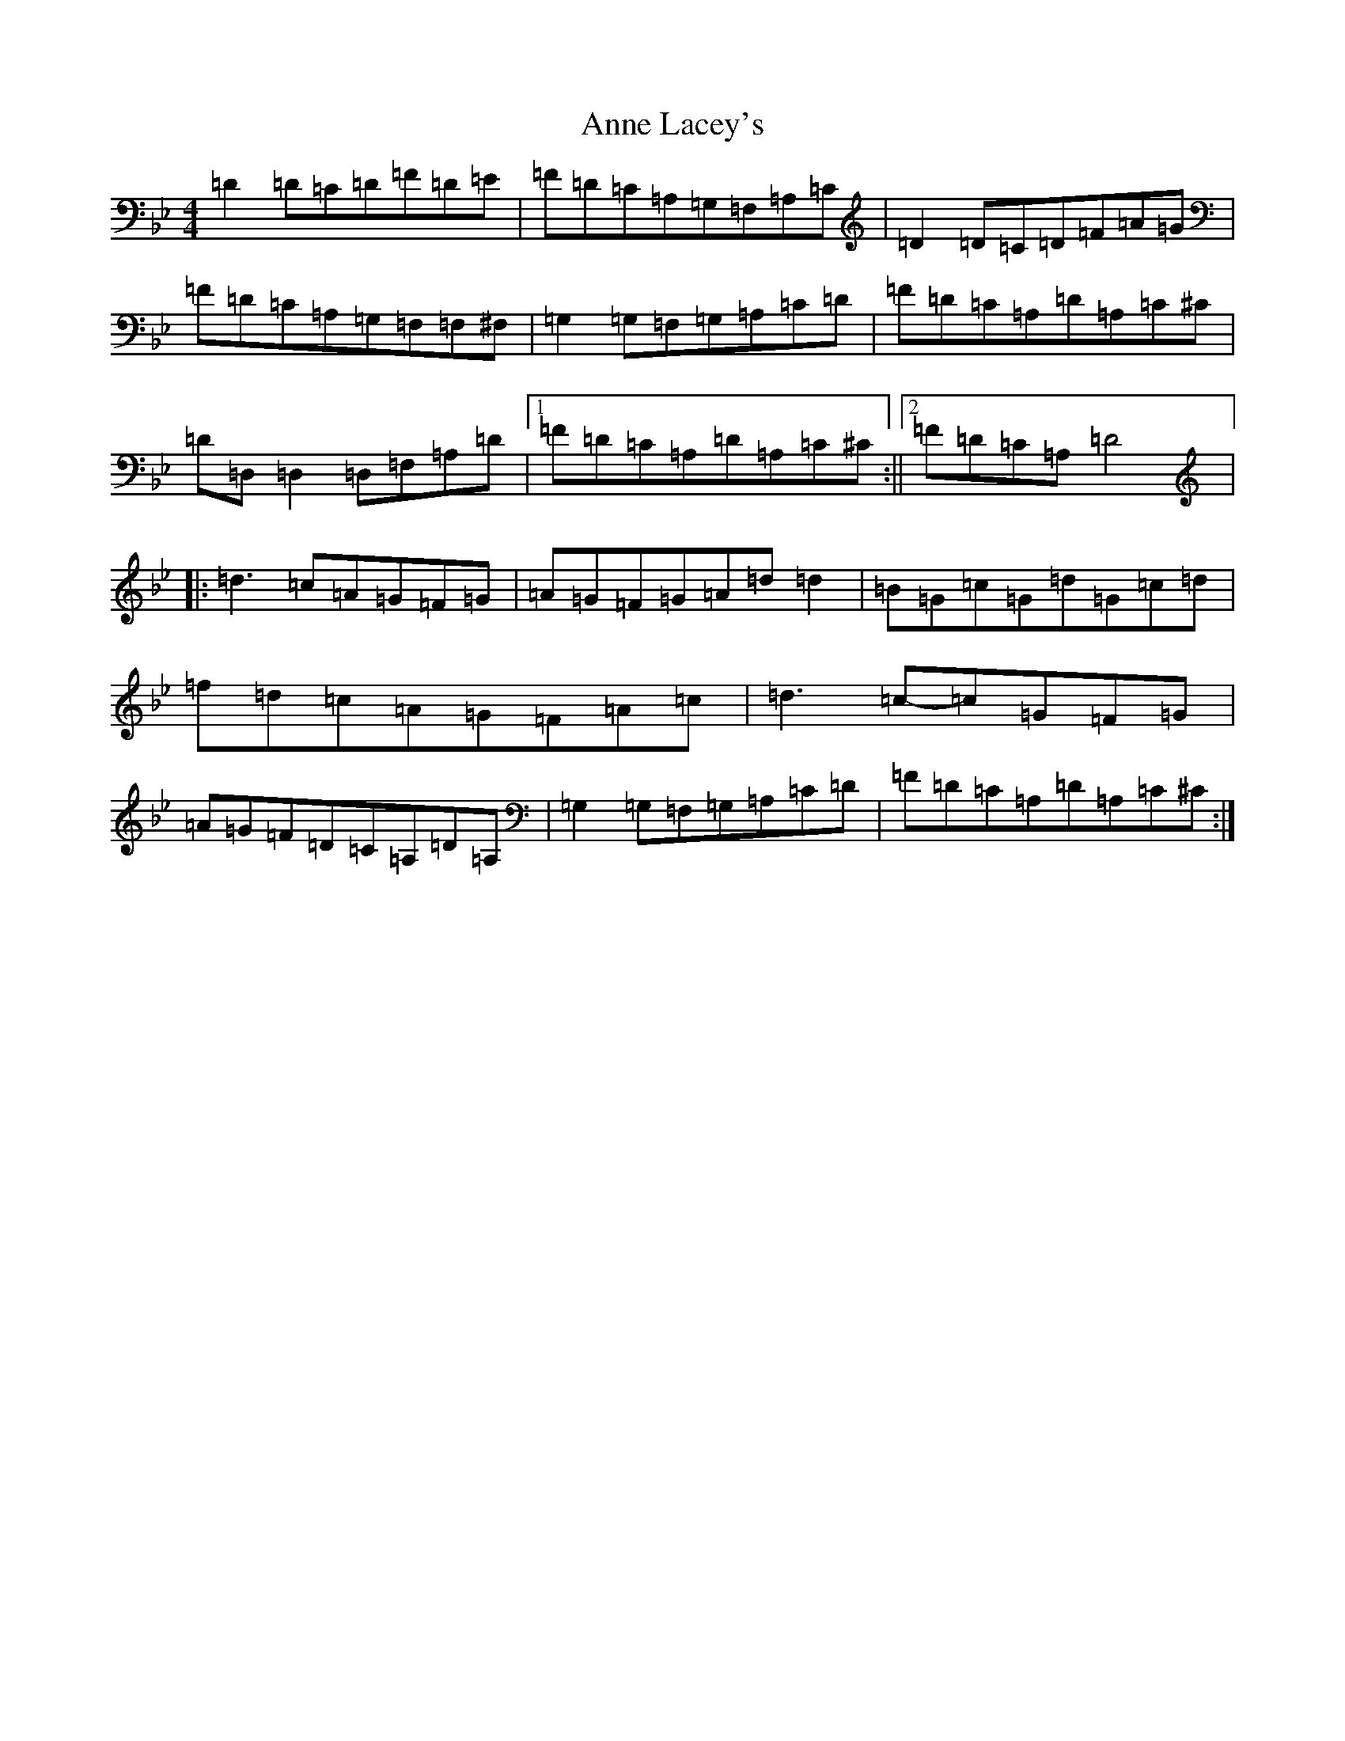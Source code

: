 X: 814
T: Anne Lacey's
S: https://thesession.org/tunes/9593#setting9593
Z: G Dorian
R: reel
M:4/4
L:1/8
K: C Dorian
=D2=D=C=D=F=D=E|=F=D=C=A,=G,=F,=A,=C|=D2=D=C=D=F=A=G|=F=D=C=A,=G,=F,=F,^F,|=G,2=G,=F,=G,=A,=C=D|=F=D=C=A,=D=A,=C^C|=D=D,=D,2=D,=F,=A,=D|1=F=D=C=A,=D=A,=C^C:||2=F=D=C=A,=D4|:=d3=c=A=G=F=G|=A=G=F=G=A=d=d2|=B=G=c=G=d=G=c=d|=f=d=c=A=G=F=A=c|=d3=c-=c=G=F=G|=A=G=F=D=C=A,=D=A,|=G,2=G,=F,=G,=A,=C=D|=F=D=C=A,=D=A,=C^C:|